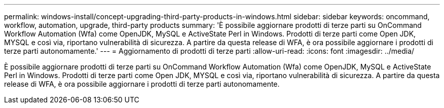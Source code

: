 ---
permalink: windows-install/concept-upgrading-third-party-products-in-windows.html 
sidebar: sidebar 
keywords: oncommand, workflow, automation, upgrade, third-party products 
summary: 'È possibile aggiornare prodotti di terze parti su OnCommand Workflow Automation (Wfa) come OpenJDK, MySQL e ActiveState Perl in Windows. Prodotti di terze parti come Open JDK, MYSQL e così via, riportano vulnerabilità di sicurezza. A partire da questa release di WFA, è ora possibile aggiornare i prodotti di terze parti autonomamente.' 
---
= Aggiornamento di prodotti di terze parti
:allow-uri-read: 
:icons: font
:imagesdir: ../media/


[role="lead"]
È possibile aggiornare prodotti di terze parti su OnCommand Workflow Automation (Wfa) come OpenJDK, MySQL e ActiveState Perl in Windows. Prodotti di terze parti come Open JDK, MYSQL e così via, riportano vulnerabilità di sicurezza. A partire da questa release di WFA, è ora possibile aggiornare i prodotti di terze parti autonomamente.
